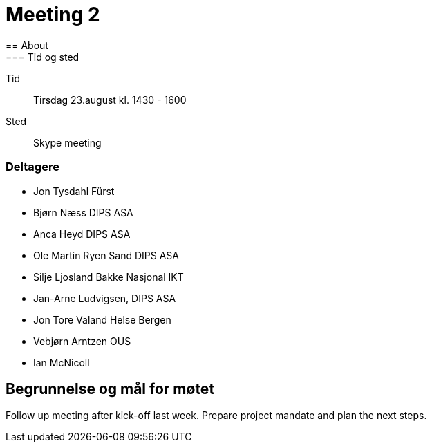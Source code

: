 = Meeting 2 
== About
=== Tid og sted	
Tid:: Tirsdag 23.august kl. 1430 - 1600
Sted:: Skype meeting

=== Deltagere

* Jon Tysdahl Fürst 
* Bjørn Næss DIPS ASA
* Anca Heyd DIPS ASA
* Ole Martin Ryen Sand DIPS ASA
* Silje Ljosland Bakke Nasjonal IKT
* Jan-Arne Ludvigsen, DIPS ASA
* Jon Tore Valand Helse Bergen
* Vebjørn Arntzen OUS
* Ian McNicoll

== Begrunnelse og mål for møtet 
Follow up meeting after kick-off last week. Prepare project mandate and plan the next steps. 